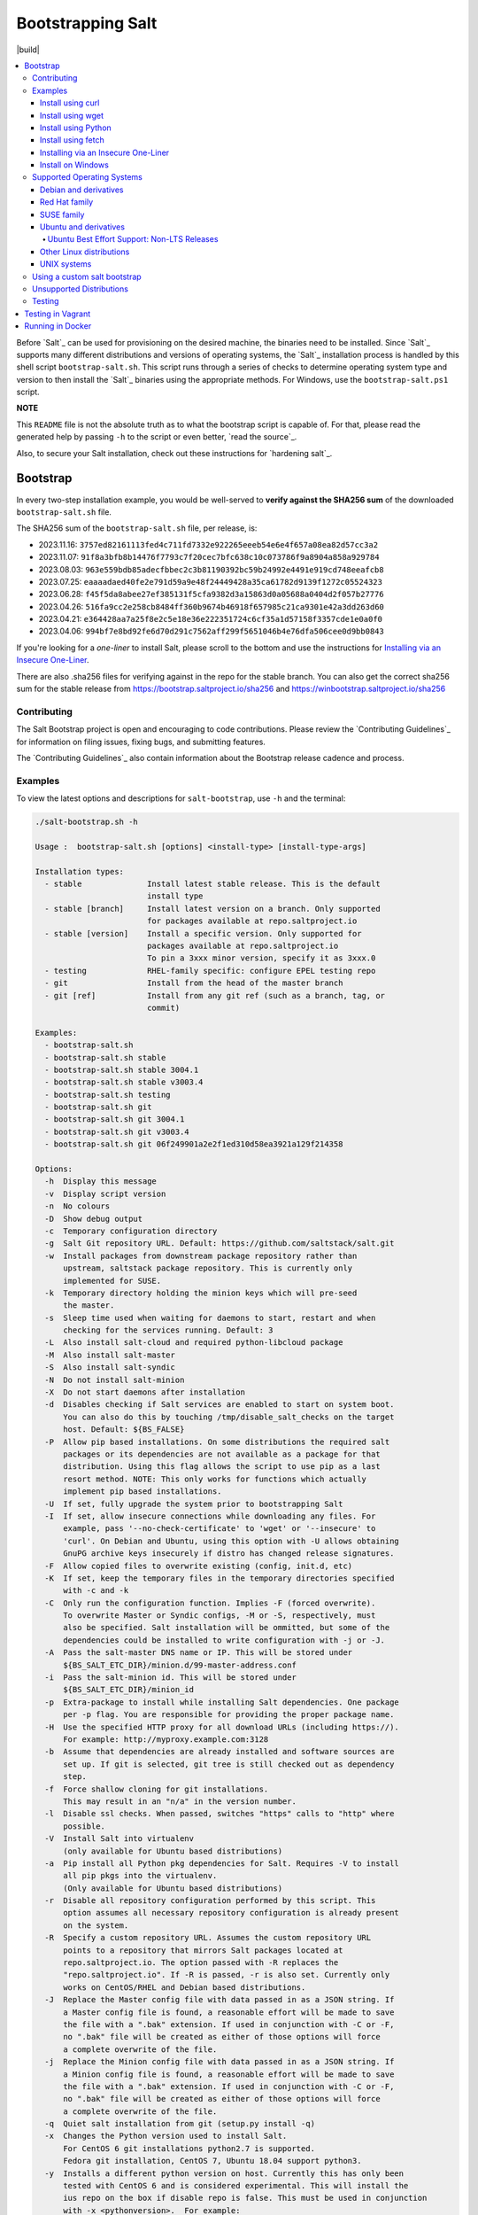 ==================
Bootstrapping Salt
==================

|build|

.. contents::
    :local:

Before `Salt`_ can be used for provisioning on the desired machine, the binaries need to be
installed. Since `Salt`_ supports many different distributions and versions of operating systems,
the `Salt`_ installation process is handled by this shell script ``bootstrap-salt.sh``.  This
script runs through a series of checks to determine operating system type and version to then
install the `Salt`_ binaries using the appropriate methods. For Windows, use the
``bootstrap-salt.ps1`` script.

**NOTE**

This ``README`` file is not the absolute truth as to what the bootstrap script is capable of. For
that, please read the generated help by passing ``-h`` to the script or even better,
`read the source`_.

Also, to secure your Salt installation, check out these instructions for `hardening salt`_.

Bootstrap
=========

In every two-step installation example, you would be well-served to **verify against the SHA256
sum** of the downloaded ``bootstrap-salt.sh`` file.

.. _sha256sums:

The SHA256 sum of the ``bootstrap-salt.sh`` file, per release, is:

- 2023.11.16: ``3757ed82161113fed4c711fd7332e922265eeeb54e6e4f657a08ea82d57cc3a2``
- 2023.11.07: ``91f8a3bfb8b14476f7793c7f20cec7bfc638c10c073786f9a8904a858a929784``
- 2023.08.03: ``963e559bdb85adecfbbec2c3b81190392bc59b24992e4491e919cd748eeafcb8``
- 2023.07.25: ``eaaaadaed40fe2e791d59a9e48f24449428a35ca61782d9139f1272c05524323``
- 2023.06.28: ``f45f5da8abee27ef385131f5cfa9382d3a15863d0a05688a0404d2f057b27776``
- 2023.04.26: ``516fa9cc2e258cb8484ff360b9674b46918f657985c21ca9301e42a3dd263d60``
- 2023.04.21: ``e364428aa7a25f8e2c5e18e36e222351724c6cf35a1d57158f3357cde1e0a0f0``
- 2023.04.06: ``994bf7e8bd92fe6d70d291c7562aff299f5651046b4e76dfa506cee0d9bb0843``

If you're looking for a *one-liner* to install Salt, please scroll to the bottom and use the
instructions for `Installing via an Insecure One-Liner`_.

There are also .sha256 files for verifying against in the repo for the stable branch.  You can also
get the correct sha256 sum for the stable release from https://bootstrap.saltproject.io/sha256 and
https://winbootstrap.saltproject.io/sha256

Contributing
------------

The Salt Bootstrap project is open and encouraging to code contributions. Please review the
`Contributing Guidelines`_ for information on filing issues, fixing bugs, and submitting features.

The `Contributing Guidelines`_ also contain information about the Bootstrap release cadence and
process.

Examples
--------

To view the latest options and descriptions for ``salt-bootstrap``, use ``-h`` and the terminal:

.. code:: console

  ./salt-bootstrap.sh -h

  Usage :  bootstrap-salt.sh [options] <install-type> [install-type-args]

  Installation types:
    - stable              Install latest stable release. This is the default
                          install type
    - stable [branch]     Install latest version on a branch. Only supported
                          for packages available at repo.saltproject.io
    - stable [version]    Install a specific version. Only supported for
                          packages available at repo.saltproject.io
                          To pin a 3xxx minor version, specify it as 3xxx.0
    - testing             RHEL-family specific: configure EPEL testing repo
    - git                 Install from the head of the master branch
    - git [ref]           Install from any git ref (such as a branch, tag, or
                          commit)

  Examples:
    - bootstrap-salt.sh
    - bootstrap-salt.sh stable
    - bootstrap-salt.sh stable 3004.1
    - bootstrap-salt.sh stable v3003.4
    - bootstrap-salt.sh testing
    - bootstrap-salt.sh git
    - bootstrap-salt.sh git 3004.1
    - bootstrap-salt.sh git v3003.4
    - bootstrap-salt.sh git 06f249901a2e2f1ed310d58ea3921a129f214358

  Options:
    -h  Display this message
    -v  Display script version
    -n  No colours
    -D  Show debug output
    -c  Temporary configuration directory
    -g  Salt Git repository URL. Default: https://github.com/saltstack/salt.git
    -w  Install packages from downstream package repository rather than
        upstream, saltstack package repository. This is currently only
        implemented for SUSE.
    -k  Temporary directory holding the minion keys which will pre-seed
        the master.
    -s  Sleep time used when waiting for daemons to start, restart and when
        checking for the services running. Default: 3
    -L  Also install salt-cloud and required python-libcloud package
    -M  Also install salt-master
    -S  Also install salt-syndic
    -N  Do not install salt-minion
    -X  Do not start daemons after installation
    -d  Disables checking if Salt services are enabled to start on system boot.
        You can also do this by touching /tmp/disable_salt_checks on the target
        host. Default: ${BS_FALSE}
    -P  Allow pip based installations. On some distributions the required salt
        packages or its dependencies are not available as a package for that
        distribution. Using this flag allows the script to use pip as a last
        resort method. NOTE: This only works for functions which actually
        implement pip based installations.
    -U  If set, fully upgrade the system prior to bootstrapping Salt
    -I  If set, allow insecure connections while downloading any files. For
        example, pass '--no-check-certificate' to 'wget' or '--insecure' to
        'curl'. On Debian and Ubuntu, using this option with -U allows obtaining
        GnuPG archive keys insecurely if distro has changed release signatures.
    -F  Allow copied files to overwrite existing (config, init.d, etc)
    -K  If set, keep the temporary files in the temporary directories specified
        with -c and -k
    -C  Only run the configuration function. Implies -F (forced overwrite).
        To overwrite Master or Syndic configs, -M or -S, respectively, must
        also be specified. Salt installation will be ommitted, but some of the
        dependencies could be installed to write configuration with -j or -J.
    -A  Pass the salt-master DNS name or IP. This will be stored under
        ${BS_SALT_ETC_DIR}/minion.d/99-master-address.conf
    -i  Pass the salt-minion id. This will be stored under
        ${BS_SALT_ETC_DIR}/minion_id
    -p  Extra-package to install while installing Salt dependencies. One package
        per -p flag. You are responsible for providing the proper package name.
    -H  Use the specified HTTP proxy for all download URLs (including https://).
        For example: http://myproxy.example.com:3128
    -b  Assume that dependencies are already installed and software sources are
        set up. If git is selected, git tree is still checked out as dependency
        step.
    -f  Force shallow cloning for git installations.
        This may result in an "n/a" in the version number.
    -l  Disable ssl checks. When passed, switches "https" calls to "http" where
        possible.
    -V  Install Salt into virtualenv
        (only available for Ubuntu based distributions)
    -a  Pip install all Python pkg dependencies for Salt. Requires -V to install
        all pip pkgs into the virtualenv.
        (Only available for Ubuntu based distributions)
    -r  Disable all repository configuration performed by this script. This
        option assumes all necessary repository configuration is already present
        on the system.
    -R  Specify a custom repository URL. Assumes the custom repository URL
        points to a repository that mirrors Salt packages located at
        repo.saltproject.io. The option passed with -R replaces the
        "repo.saltproject.io". If -R is passed, -r is also set. Currently only
        works on CentOS/RHEL and Debian based distributions.
    -J  Replace the Master config file with data passed in as a JSON string. If
        a Master config file is found, a reasonable effort will be made to save
        the file with a ".bak" extension. If used in conjunction with -C or -F,
        no ".bak" file will be created as either of those options will force
        a complete overwrite of the file.
    -j  Replace the Minion config file with data passed in as a JSON string. If
        a Minion config file is found, a reasonable effort will be made to save
        the file with a ".bak" extension. If used in conjunction with -C or -F,
        no ".bak" file will be created as either of those options will force
        a complete overwrite of the file.
    -q  Quiet salt installation from git (setup.py install -q)
    -x  Changes the Python version used to install Salt.
        For CentOS 6 git installations python2.7 is supported.
        Fedora git installation, CentOS 7, Ubuntu 18.04 support python3.
    -y  Installs a different python version on host. Currently this has only been
        tested with CentOS 6 and is considered experimental. This will install the
        ius repo on the box if disable repo is false. This must be used in conjunction
        with -x <pythonversion>.  For example:
            sh bootstrap.sh -P -y -x python2.7 git v2017.7.2
        The above will install python27 and install the git version of salt using the
        python2.7 executable. This only works for git and pip installations.
    -Q  Quickstart, install the Salt master and the Salt minion.
        And automatically accept the minion key.

The Salt Bootstrap script has a wide variety of options that can be passed as
well as several ways of obtaining the bootstrap script itself. Note that the use of ``sudo``
is not needed when running these commands as the ``root`` user.

**NOTE**

The examples below show how to bootstrap Salt directly from GitHub or another Git repository.
Run the script without any parameters to get latest stable Salt packages for your system from
the `Salt Project's repository`_. See first example in the `Install using wget`_ section.


Install using curl
~~~~~~~~~~~~~~~~~~

If you want to install a package of a specific release version, from the Salt Project repo:

.. code:: console

  curl -o bootstrap-salt.sh -L https://bootstrap.saltproject.io
  sudo sh bootstrap-salt.sh -P stable 3006.1

If you want to install a specific release version, based on the Git tags:

.. code:: console

  curl -o bootstrap-salt.sh -L https://bootstrap.saltproject.io
  sudo sh bootstrap-salt.sh git v3006.1

Using ``curl`` to install latest development version from GitHub:

.. code:: console

  curl -o bootstrap-salt.sh -L https://bootstrap.saltproject.io
  sudo sh bootstrap-salt.sh git master

To install a specific branch from a Git fork:

.. code:: console

  curl -o bootstrap-salt.sh -L https://bootstrap.saltproject.io
  sudo sh bootstrap-salt.sh -g https://github.com/myuser/salt.git git mybranch

If all you want is to install a ``salt-master`` using latest Git:

.. code:: console

  curl -o bootstrap-salt.sh -L https://bootstrap.saltproject.io
  sudo sh bootstrap-salt.sh -M -N git master

If your host has Internet access only via HTTP proxy, from the Salt Project repo:

.. code:: console

  PROXY='http://user:password@myproxy.example.com:3128'
  curl -o bootstrap-salt.sh -L -x "$PROXY" https://bootstrap.saltproject.io
  sudo sh bootstrap-salt.sh -P -H "$PROXY" stable

If your host has Internet access only via HTTP proxy, installing via Git:

.. code:: console

  PROXY='http://user:password@myproxy.example.com:3128'
  curl -o bootstrap-salt.sh -L -x "$PROXY" https://bootstrap.saltproject.io
  sudo sh bootstrap-salt.sh -H "$PROXY" git


Install using wget
~~~~~~~~~~~~~~~~~~

Using ``wget`` to install your distribution's stable packages:

.. code:: console

  wget -O bootstrap-salt.sh https://bootstrap.saltproject.io
  sudo sh bootstrap-salt.sh

Installing a specific version from git using ``wget``:

.. code:: console

  wget -O bootstrap-salt.sh https://bootstrap.saltproject.io
  sudo sh bootstrap-salt.sh git v3004.1

Installing a specific version package from the Salt Project repo using ``wget``:

.. code:: console

  wget -O bootstrap-salt.sh https://bootstrap.saltproject.io
  sudo sh bootstrap-salt.sh -P stable 3006.1

**NOTE**

On the above examples we added ``-P`` which will allow PIP packages to be installed if required.
However, the ``-P`` flag is not necessary for Git-based bootstraps.


Install using Python
~~~~~~~~~~~~~~~~~~~~

If you already have Python installed, ``python 2.7``, then it's as easy as:

.. code:: console

  python -m urllib "https://bootstrap.saltproject.io" > bootstrap-salt.sh
  sudo sh bootstrap-salt.sh -P stable 3006.1

With python version 2, the following in-line code should always work:

.. code:: console

  python -c 'import urllib; print urllib.urlopen("https://bootstrap.saltproject.io").read()' > bootstrap-salt.sh
  sudo sh bootstrap-salt.sh git master

With python version 3:

.. code:: console

  python3 -c 'import urllib.request; print(urllib.request.urlopen("https://bootstrap.saltproject.io").read().decode("ascii"))' > bootstrap-salt.sh
  sudo sh bootstrap-salt.sh git v3006.1

Install using fetch
~~~~~~~~~~~~~~~~~~~

On a FreeBSD-based system you usually don't have either of the above binaries available. You **do**
have ``fetch`` available though:

.. code:: console

  fetch -o bootstrap-salt.sh https://bootstrap.saltproject.io
  sudo sh bootstrap-salt.sh

If you have any SSL issues install ``ca_root_nss``:

.. code:: console

  pkg install ca_root_nss

And either copy the certificates to the place where fetch can find them:

.. code:: console

  cp /usr/local/share/certs/ca-root-nss.crt /etc/ssl/cert.pem

Or link them to the right place:

.. code:: console

  ln -s /usr/local/share/certs/ca-root-nss.crt /etc/ssl/cert.pem


Installing via an Insecure One-Liner
~~~~~~~~~~~~~~~~~~~~~~~~~~~~~~~~~~~~

The following examples illustrate how to install Salt via a one-liner.

**NOTE**

Warning! These methods do not involve a verification step and assume that the delivered file is
trustworthy.

Any of the examples above which use two lines can be made to run in a single-line
configuration with minor modifications.

Installing the latest stable release of Salt (default):

.. code:: console

  curl -L https://bootstrap.saltproject.io | sudo sh

Using ``wget`` to install your distribution's stable packages:

.. code:: console

  wget -O - https://bootstrap.saltproject.io | sudo sh

Installing a target version package of Salt from the Salt Project repo:

.. code:: console

  curl -L https://bootstrap.saltproject.io | sudo sh -s -- stable 3006.1

Installing the latest master branch of Salt from git:

.. code:: console

  curl -L https://bootstrap.saltproject.io | sudo sh -s -- git master


Install on Windows
~~~~~~~~~~~~~~~~~~

Using ``PowerShell`` to install latest stable version:

.. code:: powershell

  [System.Net.ServicePointManager]::SecurityProtocol = [System.Net.SecurityProtocolType]'Tls12'
  Invoke-WebRequest -Uri https://winbootstrap.saltproject.io -OutFile "$env:TEMP\bootstrap-salt.ps1"
  Set-ExecutionPolicy -ExecutionPolicy RemoteSigned -Scope CurrentUser
  & "$env:TEMP\bootstrap-salt.ps1"

Display information about the install script parameters:

.. code:: powershell

  Get-Help $env:TEMP\bootstrap-salt.ps1 -Detailed

Using ``cygwin`` to install latest stable version:

.. code:: console

  curl -o bootstrap-salt.ps1 -L https://winbootstrap.saltproject.io
  "/cygdrive/c/WINDOWS/System32/WindowsPowerShell/v1.0/powershell.exe" -NoProfile -InputFormat None -ExecutionPolicy Bypass -Command "[System.Net.ServicePointManager]::SecurityProtocol = 3072; iex ./bootstrap-salt.ps1"


Supported Operating Systems
---------------------------

The salt-bootstrap script officially supports the distributions outlined in
`Salt's Supported Operating Systems`_ document, except for Solaris and AIX. The operating systems
listed below should reflect this document but may become out of date. If an operating system is
listed below, but is not listed on the official supported operating systems document, the level of
support is "best-effort".

Since Salt is written in Python, the packages available from the `Salt Project's repository`_ are
CPU architecture independent and could be installed on any hardware supported by Linux kernel.
However, the Salt Project does package Salt's binary dependencies only for ``x86_64`` (``amd64``)
and ``AArch64`` (``arm64``).

It is recommended to use ``git`` bootstrap mode as described above to install Salt on other
architectures, such as ``x86`` (``i386``), ``AArch64`` (``arm64``) or ``ARM EABI`` (``armel``).
You also may need to disable repository configuration and allow ``pip`` installations by providing
``-r`` and ``-P`` options to the bootstrap script, i.e.:

.. code:: console

  sudo sh bootstrap-salt.sh -r -P git master

**NOTE**

Bootstrap may fail to install Salt on the cutting-edge version of distributions with frequent
release cycles such as: Amazon Linux, Fedora, openSUSE Tumbleweed, or Ubuntu non-LTS. Check the
versions from the list below. Also, see the `Unsupported Distro`_ section.


Debian and derivatives
~~~~~~~~~~~~~~~~~~~~~~

- Cumulus Linux 2/3
- Debian GNU/Linux 9/10/11
- Devuan GNU/Linux 1/2
- Kali Linux 1.0 (based on Debian 7)
- Linux Mint Debian Edition 1 (based on Debian 8)
- Raspbian 8 (``armhf`` packages) and 9 (using ``git`` installation mode only)


Red Hat family
~~~~~~~~~~~~~~

- Amazon Linux 2012.3 and later
- Amazon Linux 2
- CentOS 7/8/9
- Cloud Linux 6/7
- Fedora 36/37/38 (install latest stable from standard repositories)
- Oracle Linux 7/8
- Red Hat Enterprise Linux 7/8/9
- Scientific Linux 7/8/9


SUSE family
~~~~~~~~~~~

- openSUSE Leap 15 (see note below)
- openSUSE Leap 42.3
- openSUSE Tumbleweed 2015
- SUSE Linux Enterprise Server 11 SP4, 12 SP2

**NOTE:** Leap 15 installs Python 3 Salt packages by default. Salt is packaged by SUSE, and
Leap 15 ships with Python 3. Salt with Python 2 can be installed using the the ``-x`` option
in combination with the ``git`` installation method.

.. code:: console

    sh bootstrap-salt.sh -x python3 git v3006.1


Ubuntu and derivatives
~~~~~~~~~~~~~~~~~~~~~~

- KDE neon (based on Ubuntu 18.04/20.04/22.04)
- Linux Mint 17/18

Ubuntu Best Effort Support: Non-LTS Releases
********************************************

This script provides best-effort support for current, non-LTS Ubuntu releases. If package
repositories are not provided on the `Salt Project's Ubuntu repository`_ for the non-LTS release,
the bootstrap script will attempt to install the packages for the most closely related LTS Ubuntu
release instead.

For example, when installing Salt on Ubuntu 21.10, the bootstrap script will setup the repository
for Ubuntu 20.04 from the `Salt Project's Ubuntu repository`_ and install the 20.04 packages.

Non-LTS Ubuntu releases are not supported once the release reaches End-of-Life as defined by
`Ubuntu's release schedule`_.


Other Linux distributions
~~~~~~~~~~~~~~~~~~~~~~~~~

- Alpine Linux 3.5/edge
- Arch Linux
- Gentoo


UNIX systems
~~~~~~~~~~~~

**BSD**:

- OpenBSD (``pip`` installation)
- FreeBSD 11/12/13/14-CURRENT

**SunOS**:

- SmartOS (2015Q4 and later)


Using a custom salt bootstrap
-----------------------------

By default the ``salt-cloud -p`` provisioning command will use the latest release from this
repository to bootstrap new minions. If

- your needs are not met by that script,
- you want to lock salt bootstrap to a specific release, or
- you want to use an unreleased development version of this script

you can add your bootstrap-salt script to your salt cloud configuration and point to it with the
``script`` attribute.

`Read more`: https://docs.saltproject.io/en/latest/topics/cloud/deploy.html


Unsupported Distributions
-------------------------

If you are running a Linux distribution that is not supported yet or is not correctly identified,
please run the following commands and report their output when creating an issue:

.. code:: console

  sudo find /etc/ -name \*-release -print -exec cat {} \;
  command lsb_release -a

For information on how to add support for a currently unsupported distribution, please refer to the
`Contributing Guidelines`_.

Testing
-------

There are a couple of ways to test the bootstrap script. Running the script on a fully-fledged
VM is one way. Other options include using Vagrant or Docker.

Testing in Vagrant
==================

Vagrant_ can be used to easily test changes on a clean machine. The ``Vagrantfile`` defaults to an
Ubuntu box. First, install Vagrant, then:

.. code:: console

  vagrant up
  vagrant ssh

Running in Docker
=================

It is possible to run and use Salt inside a Docker_ container on Linux machines.
Let's prepare the Docker image using the provided ``Dockerfile`` to install both a Salt Master
and a Salt Minion with the bootstrap script:

.. code:: console

  docker build -t local/salt-bootstrap .

Start your new container with Salt services up and running:

.. code:: console

  docker run --detach --name salt --hostname salt local/salt-bootstrap

And finally "enter" the running container and make Salt fully operational:

.. code:: console

  docker exec -i -t salt /bin/bash
  salt-key -A -y

Salt is ready and working in the Docker container with the Minion authenticated on the Master.

**NOTE**

The ``Dockerfile`` here inherits the Ubuntu 14.04 public image with Upstart configured as the init
system. Use it as an example or starting point of how to make your own Docker images with suitable
Salt components, custom configurations, and even `pre-accepted Minion keys`_ already installed.

.. vim: fenc=utf-8 spell spl=en cc=100 tw=99 fo=want sts=2 sw=2 et
